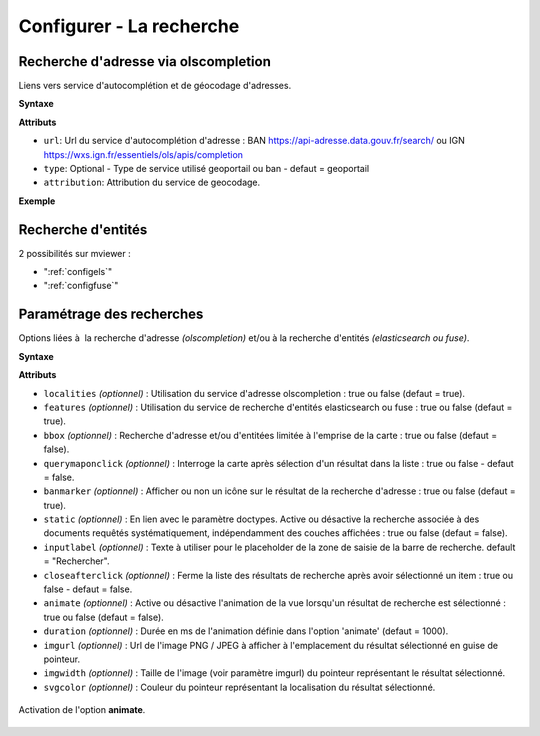.. Authors :
.. mviewer team

.. _configsearch:

Configurer - La recherche
=================================

Recherche d'adresse via olscompletion
-------------------------------------

Liens vers service d'autocomplétion et de géocodage d'adresses.

**Syntaxe**

.. code-block:: xml
       :linenos:

	   <olscompletion url="" type="" attribution="" />

**Attributs**

* ``url``: Url du service d'autocomplétion d'adresse : BAN https://api-adresse.data.gouv.fr/search/ ou IGN  https://wxs.ign.fr/essentiels/ols/apis/completion
* ``type``: Optional - Type de service utilisé geoportail ou ban - defaut = geoportail
* ``attribution``: Attribution du service de geocodage.

**Exemple**

.. code-block:: xml
       :linenos:

       <olscompletion url="https://api-adresse.data.gouv.fr/search/" 
	   type="ban" 
	   attribution="La recherche d'adresse est un service proposé par l'API adresse.data.gouv.fr"/>


Recherche d'entités
--------------------------

2 possibilités sur mviewer :

* ":ref:`configels`"
* ":ref:`configfuse`"

Paramétrage des recherches
--------------------------

Options liées à  la recherche d'adresse *(olscompletion)* et/ou à la recherche d'entités *(elasticsearch ou fuse)*.

**Syntaxe**

.. code-block:: xml
       :linenos:

	<searchparameters
              banmarker=""
              imgurl=""
              imgwidth=""
              svgcolor=""
              bbox=""
              inputlabel=""
              localities=""
              features=""
              static=""
              querymaponclick=""
              closeafterclick=""
              animate=""
              duration=""/>

**Attributs**

* ``localities`` *(optionnel)* : Utilisation du service d'adresse olscompletion : true ou false (defaut = true).
* ``features`` *(optionnel)* : Utilisation du service de recherche d'entités elasticsearch ou fuse : true ou false (defaut = true).
* ``bbox`` *(optionnel)* : Recherche d'adresse et/ou d'entitées limitée à l'emprise de la carte : true ou false (defaut = false).
* ``querymaponclick`` *(optionnel)* : Interroge la carte après sélection d'un résultat dans la liste : true ou false - defaut = false.
* ``banmarker`` *(optionnel)* : Afficher ou non un icône sur le résultat de la recherche d'adresse : true ou false (defaut = true).
* ``static`` *(optionnel)* : En lien avec le paramètre doctypes. Active ou désactive la recherche associée à des documents requêtés systématiquement, indépendamment des couches affichées : true ou false (defaut = false).
* ``inputlabel`` *(optionnel)* : Texte à utiliser pour le placeholder de la zone de saisie de la barre de recherche. default = "Rechercher".
* ``closeafterclick`` *(optionnel)* : Ferme la liste des résultats de recherche après avoir sélectionné un item : true ou false - defaut = false.
* ``animate`` *(optionnel)* : Active ou désactive l'animation de la vue lorsqu'un résultat de recherche est sélectionné  : true ou false (defaut = false).
* ``duration`` *(optionnel)* : Durée en ms de l'animation définie dans l'option 'animate' (defaut = 1000).
* ``imgurl`` *(optionnel)* : Url de l'image PNG / JPEG à afficher à l'emplacement du résultat sélectionné en guise de pointeur.
* ``imgwidth`` *(optionnel)* : Taille de l'image (voir paramètre imgurl) du pointeur représentant le résultat sélectionné.
* ``svgcolor`` *(optionnel)* : Couleur du pointeur représentant la localisation du résultat sélectionné.

.. figure:: ../_images/dev/config_search/option-animate.gif
            :alt: activation de l'option animate
            :align: center

            Activation de l'option **animate**.
